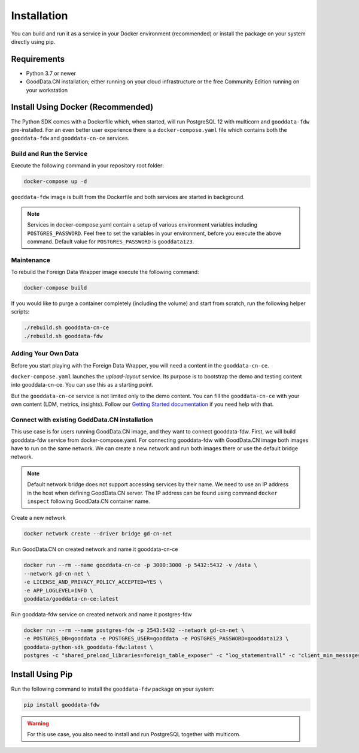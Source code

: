Installation
************

You can build and run it as a service in your Docker environment (recommended) or install the package on your system directly using pip.

Requirements
=============

-  Python 3.7 or newer
-  GoodData.CN installation; either running on your cloud infrastructure or the free Community Edition running on your workstation

Install Using Docker (Recommended)
==================================

The Python SDK comes with a Dockerfile which, when started, will run PostgreSQL 12 with multicorn
and ``gooddata-fdw`` pre-installed. For an even better user experience there is a ``docker-compose.yaml`` file which contains
both the ``gooddata-fdw`` and ``gooddata-cn-ce`` services.

Build and Run the Service
^^^^^^^^^^^^^^^^^^^^^^^^^

Execute the following command in your repository root folder:

.. code-block:: shell

   docker-compose up -d

``gooddata-fdw`` image is built from the Dockerfile and both services are started in background.

.. note::
   Services in docker-compose.yaml contain a setup of various environment variables including ``POSTGRES_PASSWORD``.
   Feel free to set the variables in your environment, before you execute the above command.
   Default value for ``POSTGRES_PASSWORD`` is ``gooddata123``.

Maintenance
^^^^^^^^^^^

To rebuild the Foreign Data Wrapper image execute the following command:

.. code-block:: shell

   docker-compose build

If you would like to purge a container completely (including the volume) and start from scratch, run the following helper scripts:

.. code-block:: shell

   ./rebuild.sh gooddata-cn-ce
   ./rebuild.sh gooddata-fdw

Adding Your Own Data
^^^^^^^^^^^^^^^^^^^^

Before you start playing with the Foreign Data Wrapper, you will need a content in the ``gooddata-cn-ce``.

``docker-compose.yaml`` launches the `upload-layout` service. Its purpose is to bootstrap the demo and testing content
into gooddata-cn-ce. You can use this as a starting point.

But the ``gooddata-cn-ce`` service is not limited only to the demo content. You can fill the ``gooddata-cn-ce`` with your own
content (LDM, metrics, insights). Follow
our `Getting Started documentation <https://www.gooddata.com/developers/cloud-native/doc/1.6/getting-started/>`_ if you
need help with that.

Connect with existing GoddData.CN installation
^^^^^^^^^^^^^^^^^^^^^^^^^^^^^^^^^^^^^^^^^^^^^^

This use case is for users running GoodData.CN image, and they want to connect gooddata-fdw. First, we will build gooddata-fdw service from docker-compose.yaml. For connecting gooddata-fdw with GoodData.CN image both images have to run on the same network. We can create a new network and run both images there or use the default bridge network.

.. note::

   Default network bridge does not support accessing services by their name. We need to use an IP address in the host when defining GoodData.CN server. The IP address can be found using command ``docker inspect`` following GoodData.CN container name.

Create a new network

.. code-block:: shell

   docker network create --driver bridge gd-cn-net

Run GoodData.CN on created network and name it gooddata-cn-ce

.. code-block:: shell

   docker run --rm --name gooddata-cn-ce -p 3000:3000 -p 5432:5432 -v /data \
   --network gd-cn-net \
   -e LICENSE_AND_PRIVACY_POLICY_ACCEPTED=YES \
   -e APP_LOGLEVEL=INFO \
   gooddata/gooddata-cn-ce:latest

Run gooddata-fdw service on created network and name it postgres-fdw

.. code-block:: shell

   docker run --rm --name postgres-fdw -p 2543:5432 --network gd-cn-net \
   -e POSTGRES_DB=gooddata -e POSTGRES_USER=gooddata -e POSTGRES_PASSWORD=gooddata123 \
   gooddata-python-sdk_gooddata-fdw:latest \
   postgres -c "shared_preload_libraries=foreign_table_exposer" -c "log_statement=all" -c "client_min_messages=DEBUG1" -c "log_min_messages=DEBUG1"


Install Using Pip
=================

Run the following command to install the ``gooddata-fdw`` package on your system:

.. code-block:: shell

    pip install gooddata-fdw

.. warning::

    For this use case, you also need to install and run PostgreSQL together with multicorn.
